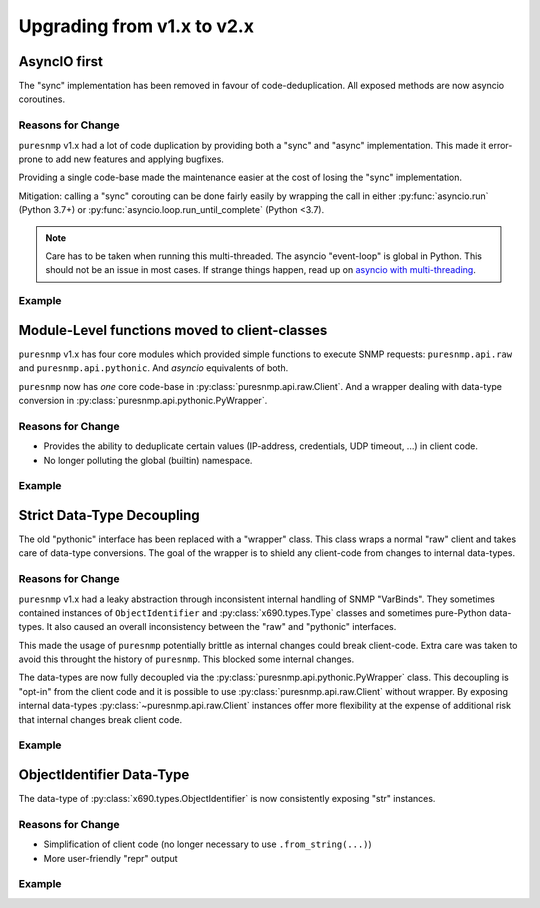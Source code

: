 .. _upgrading:

Upgrading from v1.x to v2.x
===========================


AsyncIO first
-------------

The "sync" implementation has been removed in favour of code-deduplication.
All exposed methods are now asyncio coroutines.

Reasons for Change
~~~~~~~~~~~~~~~~~~

``puresnmp`` v1.x had a lot of code duplication by providing both a "sync" and
"async" implementation. This made it error-prone to add new features and
applying bugfixes.

Providing a single code-base made the maintenance easier at the cost of
losing the "sync" implementation.

Mitigation: calling a "sync" corouting can be done fairly easily by wrapping
the call in either :py:func:`asyncio.run` (Python 3.7+) or
:py:func:`asyncio.loop.run_until_complete` (Python <3.7).

.. note::

    Care has to be taken when running this multi-threaded. The asyncio
    "event-loop" is global in Python. This should not be an issue in most
    cases. If strange things happen, read up on `asyncio with multi-threading`_.

.. _asyncio with multi-threading: https://docs.python.org/3/library/asyncio-dev.html#concurrency-and-multithreading

Example
~~~~~~~

.. code-block:: python
    :caption: Running in "async" context

    import asyncio
    import puresnmp

    async def hello_world():
        client = puresnmp.PyWrapper(
            puresnmp.Client("192.0.2.1", puresnmp.V2C("private))
        )
        result = await client.get("1.3.6.1.2.1.1.2.0)
        return result

.. code-block:: python
    :caption: Running in "sync" context, Python 3.7+

    import asyncio
    import puresnmp

    client = puresnmp.PyWrapper(
        puresnmp.Client("192.0.2.1", puresnmp.V2C("private))
    )
    coro = client.get("1.3.6.1.2.1.1.2.0)
    asyncio.run(coro)

.. code-block:: python
    :caption: Running in "sync" context, Python <3.7

    import asyncio
    import puresnmp

    client = puresnmp.PyWrapper(
        puresnmp.Client("192.0.2.1", puresnmp.V2C("private))
    )
    loop = asyncio.get_event_loop()
    coro = client.get("1.3.6.1.2.1.1.2.0)
    loop.run_until_complete(coro)


Module-Level functions moved to client-classes
----------------------------------------------

``puresnmp`` v1.x has four core modules which provided simple functions to
execute SNMP requests: ``puresnmp.api.raw`` and ``puresnmp.api.pythonic``.
And *asyncio* equivalents of both.

``puresnmp`` now has *one* core code-base in
:py:class:`puresnmp.api.raw.Client`. And a wrapper dealing with data-type
conversion in :py:class:`puresnmp.api.pythonic.PyWrapper`.

Reasons for Change
~~~~~~~~~~~~~~~~~~

* Provides the ability to deduplicate certain values (IP-address, credentials,
  UDP timeout, ...) in client code.
* No longer polluting the global (builtin) namespace.

Example
~~~~~~~

.. code-block:: python
    :caption: puresnmp v1.x

    from puresnmp import get

    result = get("192.0.2.1", "private", "1.3.6.1.2.1.1.2.0")
    result = get("192.0.2.1", "private", "1.3.6.1.2.1.1.1.0")

.. code-block:: python
    :caption: puresnmp v2.x

    from puresnmp import Client, PyWrapper, V2C

    client = PyWrapper(Client("192.0.2.1", V2C("private")))
    result = await client.get("1.3.6.1.2.1.1.2.0")
    result = await client.get("1.3.6.1.2.1.1.1.0")


Strict Data-Type Decoupling
---------------------------

The old "pythonic" interface has been replaced with a "wrapper" class. This
class wraps a normal "raw" client and takes care of data-type conversions.
The goal of the wrapper is to shield any client-code from changes to internal
data-types.


Reasons for Change
~~~~~~~~~~~~~~~~~~

``puresnmp`` v1.x had a leaky abstraction through inconsistent internal
handling of SNMP "VarBinds". They sometimes contained instances of
``ObjectIdentifier`` and :py:class:`x690.types.Type` classes and sometimes
pure-Python data-types. It also caused an overall inconsistency between the
"raw" and "pythonic" interfaces.

This made the usage of ``puresnmp`` potentially brittle as internal changes
could break client-code. Extra care was taken to avoid this throught the
history of ``puresnmp``. This blocked some internal changes.

The data-types are now fully decoupled via the
:py:class:`puresnmp.api.pythonic.PyWrapper` class. This decoupling is
"opt-in" from the client code and it is possible to use
:py:class:`puresnmp.api.raw.Client` without wrapper. By exposing internal
data-types :py:class:`~puresnmp.api.raw.Client` instances offer more
flexibility at the expense of additional risk that internal changes break
client code.


Example
~~~~~~~

.. code-block:: python
    :caption: "raw" api

    from puresnmp import Client, ObjectIdentifier, V2C

    client = Client("192.0.2.1", V2C("private"))
    result = await client.get(ObjectIdentifier("1.3.6.1.2.1.1.2.0"))
    print(repr(result))
    # output: OctetString(b"...")

.. code-block:: python
    :caption: Using "PyWrapper"

    from puresnmp import Client, ObjectIdentifier, V2C, PyWrapper

    client = PyWrapper(Client("192.0.2.1", V2C("private")))
    result = await client.get("1.3.6.1.2.1.1.2.0")
    print(repr(result))
    # output: b"..."


ObjectIdentifier Data-Type
--------------------------

The data-type of :py:class:`x690.types.ObjectIdentifier` is now
consistently exposing "str" instances.

Reasons for Change
~~~~~~~~~~~~~~~~~~

* Simplification of client code (no longer necessary to use
  ``.from_string(...)``)
* More user-friendly "repr" output

Example
~~~~~~~

.. code-block:: python
    :caption: puresnmp v1.x

    from x690.types import ObjectIdentifier as OID

    oid = OID.from_string("1.3.6.1.2.1.1.2.0")
    print(repr(oid))
    # output: ObjectIdentifier((1, 3, 6, 1, 2, 1, 1, 2, 0))

.. code-block:: python
    :caption: puresnmp v2.x

    from x690.types import ObjectIdentifier as OID

    oid = OID("1.3.6.1.2.1.1.2.0")
    print(repr(oid))
    # output: ObjectIdentifier("1.3.6.1.2.1.1.2.0")
